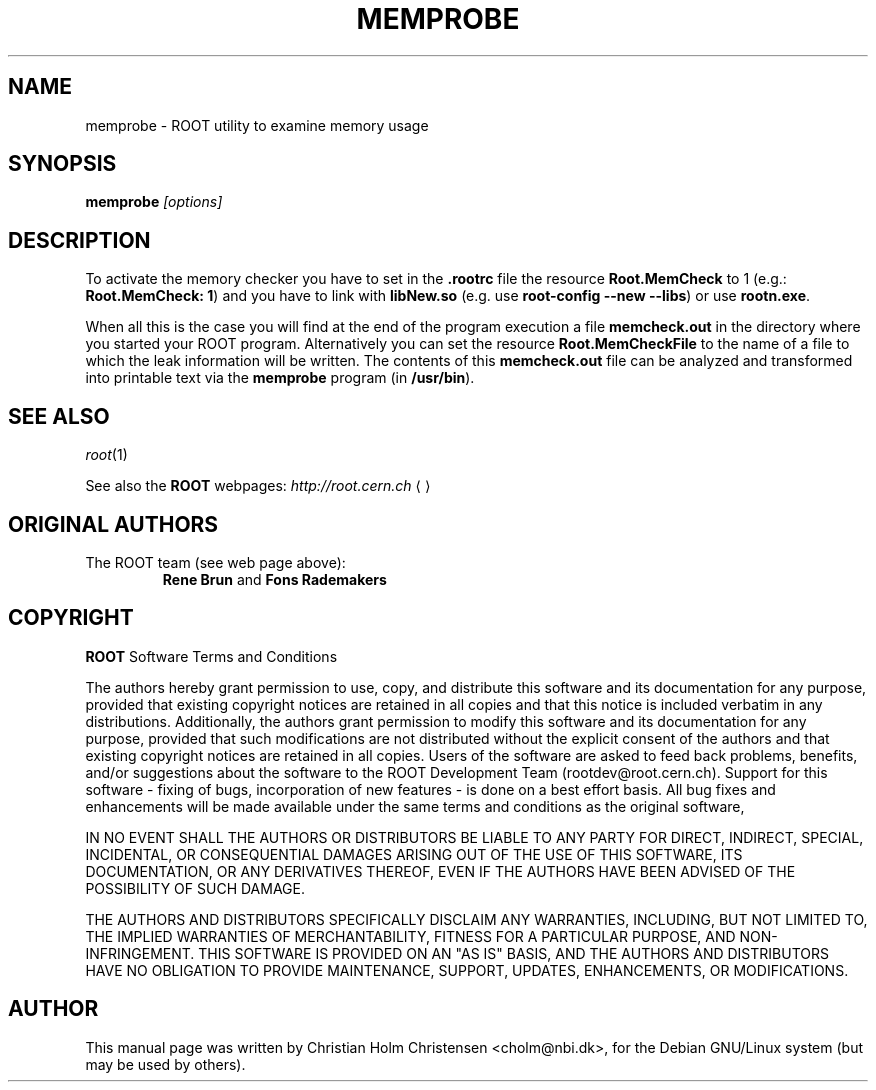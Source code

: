 .\"
.\" $Id: memprobe.1,v 1.2 2005/03/21 21:42:21 rdm Exp $
.\"
.TH MEMPROBE 1 "Version 3" "ROOT"
.\" NAME should be all caps, SECTION should be 1-8, maybe w/ subsection
.\" other parms are allowed: see man(7), man(1)
.SH NAME
memprobe \- ROOT utility to examine memory usage
.SH SYNOPSIS
.B memprobe
.I "[options]"
.SH "DESCRIPTION"
To activate the memory checker you have to set in the \fB.rootrc\fR
file the resource \fBRoot.MemCheck\fR to 1 (e.g.: \fBRoot.MemCheck:
1\fR) and you  have to link with \fBlibNew.so\fR (e.g. use
\fBroot-config \-\-new \-\-libs\fR) or use \fBrootn.exe\fR. 
.PP
When all this is the case you will find at the end of the program
execution a file \fBmemcheck.out\fR in the directory where you started
your ROOT program. Alternatively you can set the resource
\fBRoot.MemCheckFile\fR to the name of a file to which the leak
information will be written. The contents of this \fBmemcheck.out\fR
file can be analyzed and transformed into printable  text via the
\fBmemprobe\fR program (in \fB/usr/bin\fR). 
.SH "SEE ALSO"
\fIroot\fR(1)
.PP
See also the \fBROOT\fR webpages:
.US http://root.cern.ch
\fIhttp://root.cern.ch\fR
.UE
.SH "ORIGINAL AUTHORS"
The ROOT team (see web page above):
.RS
\fBRene Brun\fR and \fBFons Rademakers\fR
.RE
.SH "COPYRIGHT"
\fBROOT\fR Software Terms and Conditions
.PP
The authors hereby grant permission to use, copy, and distribute this
software and its documentation for any purpose, provided that existing
copyright notices are retained in all copies and that this notice is
included verbatim in any distributions. Additionally, the authors grant
permission to modify this software and its documentation for any purpose,
provided that such modifications are not distributed without the explicit
consent of the authors and that existing copyright notices are retained in
all copies. Users of the software are asked to feed back problems, benefits,
and/or suggestions about the software to the ROOT Development Team
(rootdev@root.cern.ch). Support for this software - fixing of bugs,
incorporation of new features - is done on a best effort basis. All bug
fixes and enhancements will be made available under the same terms and
conditions as the original software,
.PP
IN NO EVENT SHALL THE AUTHORS OR DISTRIBUTORS BE LIABLE TO ANY PARTY FOR
DIRECT, INDIRECT, SPECIAL, INCIDENTAL, OR CONSEQUENTIAL DAMAGES ARISING OUT
OF THE USE OF THIS SOFTWARE, ITS DOCUMENTATION, OR ANY DERIVATIVES THEREOF,
EVEN IF THE AUTHORS HAVE BEEN ADVISED OF THE POSSIBILITY OF SUCH DAMAGE.
.PP
THE AUTHORS AND DISTRIBUTORS SPECIFICALLY DISCLAIM ANY WARRANTIES,
INCLUDING, BUT NOT LIMITED TO, THE IMPLIED WARRANTIES OF MERCHANTABILITY,
FITNESS FOR A PARTICULAR PURPOSE, AND NON-INFRINGEMENT. THIS SOFTWARE IS
PROVIDED ON AN "AS IS" BASIS, AND THE AUTHORS AND DISTRIBUTORS HAVE NO
OBLIGATION TO PROVIDE MAINTENANCE, SUPPORT, UPDATES, ENHANCEMENTS, OR
MODIFICATIONS.
.SH AUTHOR 
This manual page was written by Christian Holm Christensen
<cholm@nbi.dk>, for the Debian GNU/Linux system (but may be used by
others). 
.\"
.\" $Log: memprobe.1,v $
.\" Revision 1.2  2005/03/21 21:42:21  rdm
.\" From Christian Holm Christensen:
.\"       * New Debian and RedHat rpm packaging scripts.
.\"       * Added a description to `build/package/debian/README.Debian' on
.\"         how to add a new package.   It's not that complicated so it
.\"         should be a simple thing to add a new package, even for some
.\"         with little or no experience with RPMs or DEBs.
.\"       * When searching for the Oracle client libraries, I added the
.\"         directories `/usr/lib/oracle/*/client/lib' and
.\"         `/usr/include/oracle/*/client' - as these are the paths that the
.\"         RPMs install into.
.\"       * I added the packages `root-plugin-krb5' and
.\"         `root-plugin-oracle'.
.\"       * The library `libXMLIO' is in `libroot'.
.\"       * The package `root-plugin-xml' contains the XML parser.
.\"       * I fixed an cosmetic error in `build/misc/root.m4'.  The
.\"         definition of `ROOT_PATH' should be quoted, otherwise aclocal
.\"         will complain.
.\"       * In the top-level `Makefile' I pass an additional argument to
.\"         `makecintdlls' - namely `$(ROOTCINTTMP)'.  In `makecintdlls' I
.\"         use that argument to make the various dictionaries for
.\"         `lib...Dict.so'.   Originally, the script used plain `rootcint'.
.\"         However, as `rootcint' may not be in the path yet, or the one in
.\"         the path may be old, this failed.  Hence, I use what we know is
.\"         there - namely the newly build `rootcint_tmp'.  BTW, what are
.\"         these shared libraries, and where do they belong?  I guess they
.\"         are specific to ROOT, and not used by plain `CINT'.  For now, I
.\"         put them in `libroot'.
.\"       *  Made the two `virtual' packages `root-db-client' - provided the
.\"         DB plugins, and `root-fitter' provided by `root-plugin-minuit'
.\"         and `root-plugin-fumili'.  Note, the virtual package
.\"         `root-file-server' provided by `root-rootd' and `root-xrootd'
.\"         already existed in the previous patch.
.\"       * Note, I added the directory `build/package/debian/po' which is
.\"         for translations of DebConf templates.  DebConf is Debians very
.\"         advanced package configuration interface.   It presents the user
.\"         with a set of questions in some sort of `GUI' based on how much
.\"         the user would like to change.  These `dialogs' can be
.\"         translated quite easily.  As an example, I translated the
.\"         questions used by the `ttf-root-installer' package into Danish.
.\"         I'm sure someone can translate them into German, French,
.\"         Italien, Spanish, and so on.
.\"
.\" Revision 1.1  2002/01/20 14:23:52  rdm
.\" Mega patch by Christian Holm concerning the configure, build and
.\" Debian and RedHat packaging scripts. The configure script has been
.\" rationalized (introduction of two shell functions to find package
.\" headers and libraries). Extensive update of the INSTALL writeup,
.\" including description of all new packages (SapDB, PgSql, etc.).
.\" More options to the root-config script. Man page for memprobe.
.\" Big overhaul of the Debian and RedHat packaging scripts, supporting
.\" the new libraries.
.\"
.\" Revision 1.1  2001/08/15 13:30:48  rdm
.\" move man files to new subdir man1. This makes it possible to add
.\" $ROOTSYS/man to MANPATH and have "man root" work.
.\"
.\" Revision 1.2  2001/04/23 09:10:12  rdm
.\" updates by Christian Holm for making debian and RedHat packages.
.\"
.\" Revision 1.1  2000/12/08 17:41:01  rdm
.\" man pages of all ROOT executables provided by Christian Holm.
.\"
.\"
